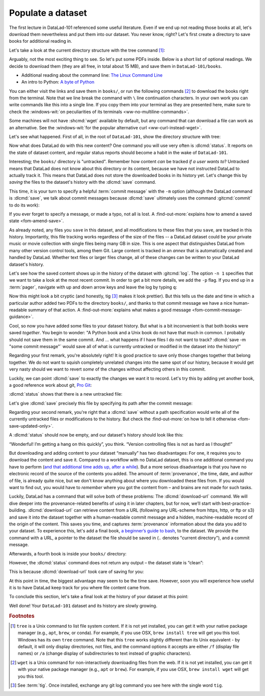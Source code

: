 .. _populate:

Populate a dataset
------------------

The first lecture in DataLad-101 referenced some useful literature.
Even if we end up not reading those books at all, let's download
them nevertheless and put them into our dataset. You never know, right?
Let's first create a directory to save books for additional reading in.

.. runrecord:: _examples/DL-101-102-101
   :language: console
   :workdir: dl-101/DataLad-101
   :cast: 01_dataset_basics
   :notes: The dataset is empty, lets put some PDFs inside. First, create a directory to store them in:

   $ mkdir books

.. index::
   pair: tree; terminal command

Let's take a look at the current directory structure with the tree command [#f1]_:

.. runrecord:: _examples/DL-101-102-102
   :language: console
   :workdir: dl-101/DataLad-101
   :cast: 01_dataset_basics
   :notes: The tree command shows us the directory structure in the dataset. Apart from the directory, it's empty.

   $ tree


Arguably, not the most exciting thing to see. So let's put some PDFs inside.
Below is a short list of optional readings. We decide to download them (they
are all free, in total about 15 MB), and save them in ``DataLad-101/books``.

- Additional reading about the command line: `The Linux Command Line <https://sourceforge.net/projects/linuxcommand/files/TLCL/19.01/TLCL-19.01.pdf/download>`_
- An intro to Python: `A byte of Python <https://github.com/swaroopch/byte-of-python/releases/download/vadb91fc6fce27c58e3f931f5861806d3ccd1054c/byte-of-python.pdf>`_

You can either visit the links and save them in ``books/``,
or run the following commands [#f2]_ to download the books right from the terminal.
Note that we line break the command with ``\`` line continuation characters. In your own work you can write
commands like this into a single line. If you copy them into your terminal as they
are presented here, make sure to check the :windows-wit:`on peculiarities of its terminals
<ww-no-multiline-commands>`.

.. index::
   pair: line continuation; on Windows in a terminal
.. windows-wit:: Terminals other than Git Bash can't handle multi-line commands
   :name: ww-no-multiline-commands

   In Unix shells, ``\`` can be used to split a command into several lines, for example to aid readability.
   Standard Windows terminals (including the Anaconda prompt) do not support this.
   They instead use the ``^`` character:

   .. code-block:: bash

     $ wget -q https://sourceforge.net/projects/linuxcommand/files/TLCL/19.01/TLCL-19.01.pdf/download ^
     -O TLCL.pdf

   If you are not using the Git Bash, you will either need to copy multi-line commands into a single line, or use ``^`` (**no space** afterwards) instead of ``\``.

.. index::
   pair: download file; with wget
.. runrecord:: _examples/DL-101-102-103
   :language: console
   :workdir: dl-101/DataLad-101
   :cast: 01_dataset_basics
   :notes: We use wget to download a few books from the web. CAVE: longish realcommand!

   $ cd books
   $ wget -q https://sourceforge.net/projects/linuxcommand/files/TLCL/19.01/TLCL-19.01.pdf/download \
     -O TLCL.pdf
   $ wget -q https://github.com/swaroopch/byte-of-python/releases/download/vadb91fc6fce27c58e3f931f5861806d3ccd1054c/byte-of-python.pdf \
     -O byte-of-python.pdf
   # get back into the root of the dataset
   $ cd ../

Some machines will not have :shcmd:`wget` available by default, but any command that can
download a file can work as an alternative. See the :windows-wit:`for the popular alternative
curl <ww-curl-instead-wget>`.

.. index::
   pair: curl instead of wget; on Windows
   pair: download file; with curl
.. windows-wit:: You can use curl instead of wget
   :name: ww-curl-instead-wget

   Many versions of Windows do not ship with the tool ``wget``.
   You can install it, but it may be easier to use the pre-installed ``curl`` command:

   .. code-block:: bash

      $ cd books
      $ curl -L https://sourceforge.net/projects/linuxcommand/files/TLCL/19.01/TLCL-19.01.pdf/download \
        -o TLCL.pdf
      $ curl -L https://github.com/swaroopch/byte-of-python/releases/download/vadb91fc6fce27c58e3f931f5861806d3ccd1054c/byte-of-python.pdf \
        -o byte-of-python.pdf
      $ cd ../


Let's see what happened. First of all, in the root of ``DataLad-101``, show the directory
structure with tree:

.. runrecord:: _examples/DL-101-102-104
   :language: console
   :workdir: dl-101/DataLad-101
   :cast: 01_dataset_basics
   :notes: Here they are:

   $ tree

.. index::
   pair: status; DataLad command
   pair: check dataset for modification; with DataLad

Now what does DataLad do with this new content? One command you will use very
often is :dlcmd:`status`.
It reports on the state of dataset content, and
regular status reports should become a habit in the wake of ``DataLad-101``.

.. runrecord:: _examples/DL-101-102-105
   :language: console
   :workdir: dl-101/DataLad-101
   :cast: 01_dataset_basics
   :notes: What has happened to our dataset now with this new content? We can use datalad status to find out:

   $ datalad status

.. index::
   pair: save; DataLad command
   pair: save dataset modification; with DataLad

Interesting; the ``books/`` directory is "untracked". Remember how content
*can* be tracked *if a user wants to*?
Untracked means that DataLad does not know about this directory or its content,
because we have not instructed DataLad to actually track it. This means that DataLad
does not store the downloaded books in its history yet. Let's change this by
*saving* the files to the dataset's history with the :dlcmd:`save` command.

This time, it is your turn to specify a helpful :term:`commit message`
with the ``-m`` option (although the DataLad command is :dlcmd:`save`, we talk
about commit messages because :dlcmd:`save` ultimately uses the command
:gitcmd:`commit` to do its work):

.. runrecord:: _examples/DL-101-102-106
   :language: console
   :workdir: dl-101/DataLad-101
   :cast: 01_dataset_basics
   :notes: ATM the files are untracked and thus unknown to any version control system. In order to version control the PDFs we need to save them. We attach a meaningful summary of this with the -m option:

   $ datalad save -m "add books on Python and Unix to read later"

If you ever forget to specify a message, or made a typo, not all is lost. A
:find-out-more:`explains how to amend a saved state <fom-amend-save>`.

.. index::
   pair: amend commit message; with Git
.. find-out-more:: "Oh no! I forgot the -m option for 'datalad save'!"
   :name: fom-amend-save
   :float:

   If you forget to specify a commit message with the ``-m`` option, DataLad will write
   ``[DATALAD] Recorded changes`` as a commit message into your history.
   This is not particularly informative.
   You can change the *last* commit message with the Git command
   :gitcmd:`commit --amend`. This will open up your default editor
   and you can edit
   the commit message. Careful -- the default editor might be :term:`vim`!
   The section :ref:`history` will show you many more ways in which you can
   interact with a dataset's history.


As already noted, any files you ``save`` in this dataset, and all modifications
to these files that you ``save``, are tracked in this history.
Importantly, this file tracking works
regardless of the size of the files -- a DataLad dataset could be
your private music or movie collection with single files being many GB in size.
This is one aspect that distinguishes DataLad from many other
version control tools, among them Git.
Large content is tracked in an *annex* that is automatically
created and handled by DataLad. Whether text files or larger files change,
all of these changes can be written to your DataLad dataset's history.

.. index::
   pair: log; Git command
   pair: show last commit; with Git

Let's see how the saved content shows up in the history of the dataset with :gitcmd:`log`.
The option ``-n 1`` specifies that we want to take a look at the most recent commit.
In order to get a bit more details, we add the ``-p`` flag. If you end up in a
:term:`pager`, navigate with up and down arrow keys and leave the log by typing ``q``:

.. runrecord:: _examples/DL-101-102-107
   :language: console
   :workdir: dl-101/DataLad-101
   :lines: 1-20
   :emphasize-lines: 3-4, 6, 8, 12, 16, 20
   :cast: 01_dataset_basics
   :notes: Save command reports what has been added to the dataset. Now we can see how this action looks like in our dataset's history:

   $ git log -p -n 1

Now this might look a bit cryptic (and honestly, tig [#f3]_ makes it look prettier).
But this tells us the date and time in which a particular author added two PDFs to
the directory ``books/``, and thanks to that commit message we have a nice
human-readable summary of that action. A :find-out-more:`explains what makes
a good message <fom-commit-message-guidance>`.

.. index::
   pair: recommendation; commit message
.. find-out-more:: DOs and DON'Ts for commit messages
   :name: fom-commit-message-guidance
   :float: tbp

   **DOs**

   - Write a *title line* with 72 characters or less

   - Use imperative voice, e.g., "Add notes from lecture 2"

   - If a title line is not enough to express your changes and reasoning behind it, add a body to your commit message: hit enter twice (before closing the quotation marks), and continue writing a brief summary of the changes after a blank line. This summary should explain "what" has been done and "why", but not "how". Close the quotation marks, and hit enter to save the change with your message.

   **DON'Ts**

   - Avoid passive voice

   - Extensive formatting (hashes, asterisks, quotes, ...) will most likely make your shell complain

   - Do not say nasty things about other people

.. index::
   pair: no staging; with DataLad
.. gitusernote:: There is no staging area in DataLad

   Just as in Git, new files are not tracked from their creation on, but only when
   explicitly added to Git (in Git terms, with an initial :gitcmd:`add`). But different
   from the common Git workflow, DataLad skips the staging area. A :dlcmd:`save`
   combines a :gitcmd:`add` and a :gitcmd:`commit`, and therefore, the commit message
   is specified with :dlcmd:`save`.

Cool, so now you have added some files to your dataset history. But what is a bit
inconvenient is that both books were saved *together*. You begin to wonder: "A Python
book and a Unix book do not have that much in common. I probably should not save them
in the same commit. And ... what happens if I have files I do not want to track?
:dlcmd:`save -m "some commit message"` would save all of what is currently
untracked or modified in the dataset into the history!"

Regarding your first remark, you're absolutely right!
It is good practice to save only those changes
together that belong together. We do not want to squish completely unrelated changes
into the same spot of our history, because it would get very nasty should we want to
revert *some* of the changes without affecting others in this commit.

Luckily, we can point :dlcmd:`save` to exactly the changes we want it to record.
Let's try this by adding yet another book, a good reference work about git,
`Pro Git <https://git-scm.com/book/en/v2>`_:

.. runrecord:: _examples/DL-101-102-108
   :language: console
   :workdir: dl-101/DataLad-101
   :cast: 01_dataset_basics
   :notes: It's inconvenient that we saved two books together - we should have saved them as independent modifications of the dataset. To see how single modifications can be saved, let's download another book

   $ cd books
   $ wget -q https://github.com/progit/progit2/releases/download/2.1.154/progit.pdf
   $ cd ../

:dlcmd:`status` shows that there is a new untracked file:

.. runrecord:: _examples/DL-101-102-109
   :language: console
   :workdir: dl-101/DataLad-101
   :cast: 01_dataset_basics
   :notes: Check the dataset state with the status command frequently

   $ datalad status

Let's give :dlcmd:`save` precisely this file by specifying its path after the commit message:

.. runrecord:: _examples/DL-101-102-110
   :language: console
   :workdir: dl-101/DataLad-101
   :cast: 01_dataset_basics
   :notes: To save a single modification, provide a path to it!

   $ datalad save -m "add reference book about git" books/progit.pdf

Regarding your second remark, you're right that a :dlcmd:`save` without a
path specification would write all of the currently untracked files or modifications
to the history. But check the :find-out-more:`on how to tell it otherwise <fom-save-updated-only>`.

.. index::
   pair: save already tracked files only; with DataLad
.. find-out-more:: How to save already tracked dataset components only?
   :name: fom-save-updated-only
   :float:

   A :dlcmd:`save -m "concise message" --updated` (or the shorter
   form of ``--updated``, ``-u``) will only write *modifications* to the
   history, not untracked files. Later, we will also see ``.gitignore`` files
   that let you hide content from version control.  However, it is good
   practice to safely store away modifications or new content.  This improves
   your dataset and workflow, and will be a requirement for executing certain
   commands.

A :dlcmd:`status` should now be empty, and our dataset's history should look like this:

.. index::
   pair: show history (compact); with Git
.. runrecord:: _examples/DL-101-102-111
   :workdir: dl-101/DataLad-101
   :language: console
   :cast: 01_dataset_basics
   :notes: Let's view the growing history (concise with the --oneline option):

   # lets make the output a bit more concise with the --oneline option
   $ git log --oneline

“Wonderful! I’m getting a hang on this quickly”, you think. “Version controlling
files is not as hard as I thought!”

But downloading and adding content to your dataset “manually” has two
disadvantages: For one, it requires you to download the content and save it.
Compared to a workflow with no DataLad dataset, this is one additional command
you have to perform (`and that additional time adds up, after a while <https://xkcd.com/1205>`_). But a more
serious disadvantage is that you have no electronic record of the source of the
contents you added. The amount of :term:`provenance`, the time, date, and author
of file, is already quite nice, but we don't know anything about where you downloaded
these files from. If you would want to find out, you would have to *remember*
where you got the content from – and brains are not made for such tasks.

Luckily, DataLad has a command that will solve both of these problems:
The :dlcmd:`download-url` command.
We will dive deeper into the provenance-related benefits of using it in later chapters, but for now,
we’ll start with best-practice-building. :dlcmd:`download-url` can retrieve content
from a URL (following any URL-scheme from https, http, or ftp or s3) and save it
into the dataset together with a human-readable commit message and a hidden,
machine-readable record of the origin of the content. This saves you time,
and captures :term:`provenance` information about the data you add to your dataset.
To experience this, let's add a final book,
`a beginner’s guide to bash <https://tldp.org/LDP/Bash-Beginners-Guide/Bash-Beginners-Guide.pdf>`_,
to the dataset. We provide the command with a URL, a pointer to the dataset the
file should be saved in (``.`` denotes "current directory"), and a commit message.

.. runrecord:: _examples/DL-101-102-112
   :language: console
   :workdir: dl-101/DataLad-101
   :cast: 01_dataset_basics
   :notes: finally, datalad-download-url

   $ datalad download-url \
     https://www.tldp.org/LDP/Bash-Beginners-Guide/Bash-Beginners-Guide.pdf \
     --dataset . \
     -m "add beginners guide on bash" \
     -O books/bash_guide.pdf

Afterwards, a fourth book is inside your ``books/`` directory:

.. runrecord:: _examples/DL-101-102-113
   :language: console
   :workdir: dl-101/DataLad-101
   :cast: 01_dataset_basics

   $ ls books

However, the :dlcmd:`status` command does not return any output –
the dataset state is “clean”:

.. runrecord:: _examples/DL-101-102-114
   :language: console
   :workdir: dl-101/DataLad-101
   :cast: 01_dataset_basics

   $ datalad status

This is because :dlcmd:`download-url` took care of saving for you:

.. runrecord:: _examples/DL-101-102-115
   :language: console
   :workdir: dl-101/DataLad-101

   $ git log -p -n 1


At this point in time, the biggest advantage may seem to be the time save. However,
soon you will experience how useful it is to have DataLad keep track for you where
file content came from.

To conclude this section, let's take a final look at the history of your dataset at
this point:

.. runrecord:: _examples/DL-101-102-116
   :language: console
   :workdir: dl-101/DataLad-101

   $ git log --oneline

Well done! Your ``DataLad-101`` dataset and its history are slowly growing.

.. only:: adminmode

   Add a tag at the section end.

     .. runrecord:: _examples/DL-101-102-117
        :language: console
        :workdir: dl-101/DataLad-101

        $ git branch sct_populate_a_dataset


.. rubric:: Footnotes

.. [#f1] ``tree`` is a Unix command to list file system content. If it is not yet installed,
   you can get it with your native package manager (e.g.,  ``apt``, ``brew``, or conda).
   For example, if you use OSX, ``brew install tree``  will get you this tool.
   Windows has its own ``tree`` command.
   Note that this ``tree`` works slightly different than its Unix equivalent - by default, it will only display directories, not files, and the command options it accepts are either ``/f`` (display file names) or ``/a`` (change display of subdirectories to text instead of graphic characters).

.. [#f2] ``wget`` is a Unix command for non-interactively downloading files from the
   web. If it is not yet installed, you can get it with your native package manager (e.g.,
   ``apt`` or ``brew``). For example, if you use OSX, ``brew install wget``
   will get you this tool.

.. [#f3] See :term:`tig`. Once installed, exchange any git log command you
   see here with the single word ``tig``.
